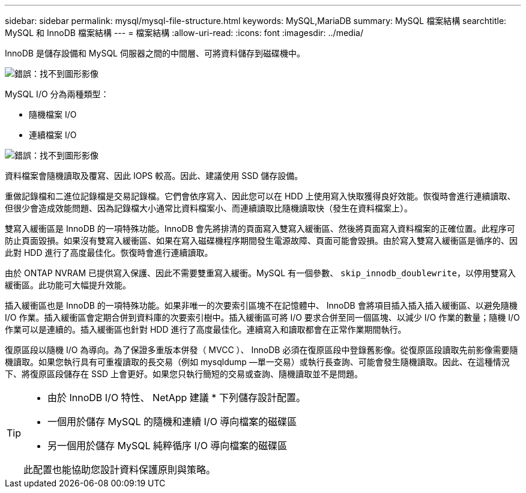 ---
sidebar: sidebar 
permalink: mysql/mysql-file-structure.html 
keywords: MySQL,MariaDB 
summary: MySQL 檔案結構 
searchtitle: MySQL 和 InnoDB 檔案結構 
---
= 檔案結構
:allow-uri-read: 
:icons: font
:imagesdir: ../media/


[role="lead"]
InnoDB 是儲存設備和 MySQL 伺服器之間的中間層、可將資料儲存到磁碟機中。

image:mysql-file-structure1.png["錯誤：找不到圖形影像"]

MySQL I/O 分為兩種類型：

* 隨機檔案 I/O
* 連續檔案 I/O


image:mysql-file-structure2.png["錯誤：找不到圖形影像"]

資料檔案會隨機讀取及覆寫、因此 IOPS 較高。因此、建議使用 SSD 儲存設備。

重做記錄檔和二進位記錄檔是交易記錄檔。它們會依序寫入、因此您可以在 HDD 上使用寫入快取獲得良好效能。恢復時會進行連續讀取、但很少會造成效能問題、因為記錄檔大小通常比資料檔案小、而連續讀取比隨機讀取快（發生在資料檔案上）。

雙寫入緩衝區是 InnoDB 的一項特殊功能。InnoDB 會先將排清的頁面寫入雙寫入緩衝區、然後將頁面寫入資料檔案的正確位置。此程序可防止頁面毀損。如果沒有雙寫入緩衝區、如果在寫入磁碟機程序期間發生電源故障、頁面可能會毀損。由於寫入雙寫入緩衝區是循序的、因此對 HDD 進行了高度最佳化。恢復時會進行連續讀取。

由於 ONTAP NVRAM 已提供寫入保護、因此不需要雙重寫入緩衝。MySQL 有一個參數、 `skip_innodb_doublewrite`，以停用雙寫入緩衝區。此功能可大幅提升效能。

插入緩衝區也是 InnoDB 的一項特殊功能。如果非唯一的次要索引區塊不在記憶體中、 InnoDB 會將項目插入插入插入緩衝區、以避免隨機 I/O 作業。插入緩衝區會定期合併到資料庫的次要索引樹中。插入緩衝區可將 I/O 要求合併至同一個區塊、以減少 I/O 作業的數量；隨機 I/O 作業可以是連續的。插入緩衝區也針對 HDD 進行了高度最佳化。連續寫入和讀取都會在正常作業期間執行。

復原區段以隨機 I/O 為導向。為了保證多重版本併發（ MVCC ）、 InnoDB 必須在復原區段中登錄舊影像。從復原區段讀取先前影像需要隨機讀取。如果您執行具有可重複讀取的長交易（例如 mysqldump —單一交易）或執行長查詢、可能會發生隨機讀取。因此、在這種情況下、將復原區段儲存在 SSD 上會更好。如果您只執行簡短的交易或查詢、隨機讀取並不是問題。

[TIP]
====
* 由於 InnoDB I/O 特性、 NetApp 建議 * 下列儲存設計配置。

* 一個用於儲存 MySQL 的隨機和連續 I/O 導向檔案的磁碟區
* 另一個用於儲存 MySQL 純粹循序 I/O 導向檔案的磁碟區


此配置也能協助您設計資料保護原則與策略。

====